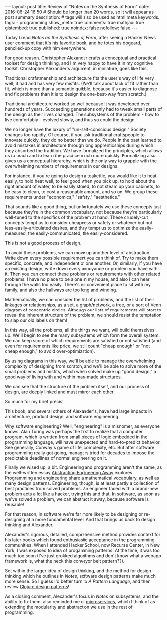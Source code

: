 #+BEGIN_HTML
---
layout: post
title: Review of "Notes on the Synthesis of Form"
date: 2016-06-24 16:50
# Should be longer than 20 words, so it will appear as post summary
description:
# tags will also be used as html meta keywords.
tags:
  - programming

show_meta: true
comments: true
mathjax: true
gistembed: true
published: true
noindex: false
nofollow: false
---
#+END_HTML

Today I read /Notes on the Synthesis of Form/, after seeing a Hacker News user 
comment that it's his favorite book, and he totes his dogeard, penciled-up copy 
with him everywhere.

For good reason. Christopher Alexander crafts a conceptual and practical toolset 
for design thinking, and I'm very happy to have it in my cognitive toolkit.
Christopher Alexander's argument, in miniature, goes like this.

Traditional crafstmanship and architecture fits the user's way of life very well;
it had and has very few misfits. (We'll talk about lack of fit rather than fit,
which is more than a semantic quibble, because it's easier to diagnose and fix
problems than it is to design the one-best-way from scratch.)

Traditional architecture worked so well because it was developed over hundreds of
years. Succeeding generations only had to tweak small parts of the design as their
lives changed. The subsystems of the problem - how to live comfortably - evolved
slowly, and thus so could the design.

We no longer have the luxury of "un-self-conscious design." Society changes too rapidly.
Of course, if you ask traditional craftspeople to innovate quickly, they do no better than we do.
People in the past learned to avoid mistakes in architecture through long apprenticships
during which they absorbed the tradition. We have formalized the principles, which allows
us to teach and to learn the practice much more quickly. Formalizing also gives
us a conceptual hierarchy, which is the only way to grapple with the overwhelming
numbers of requirements in our designs.

For instance, if you're going to design a teakettle, you would like it to heat easily,
to hold heat well, to feel good when you pick up, to hold about the right amount of
water, to be easily stored, to not steam up your cabinets, to be easy to clean,
to cost a reasonable amount, and so on. We group these requirements under "economics,"
"safety," "aesthetics."

That sounds like a good thing, but unfortunately we use these concepts just because
they're in the common vocabulary, not because they're particularly well-tuned to the
specifics of the problem at hand. These crudely-cut concepts tempt us to consider
cheapness or safety or whatever but not less-easily-articulated desires, and they
tempt us to optimize the easily-measured, the easily-communicated, the easily-considered.

This is not a good process of design.

To avoid these problems, we can move up another level of abstraction. Write down
every possible requirement you can think of. Try to make them specific, concrete,
and independent of one another. Or, similarly, if you have an existing design,
write down every annoyance or problem you have with it.
Then you can connect these problems or requirements with other related problems.
I have no place to be alone in my house, and also I can hear through the walls too
easily. There's no convenient place to sit with my family, and also the hallways
are too long and winding.

Mathematically, we can consider the list of problems, and the list of their linkages
or relationships, as a set, a graph/network, a tree, or a sort of Venn diagram 
of concentric circles. Although our lists of requirements will start to reveal
the inherent structure of the problem, we should resist the temptation to slap
our old labels on them!

In this way, all the problems, all the things we want, will build themselves up.
We'll begin to see the many subsystems which form the overall system. We can keep
score of which requirements are satisfied or not satisfied (and even for requirements
like price, we still count "cheap enough" or "not cheap enough," to avoid over-optimization).

By using diagrams in this way, we'll be able to manage the overwhelming complexity
of designing from scratch, and we'll be able to solve more of the small problems
and misfits, which when solved make up "good design," a good way of living with
and within man-made structures.

We can see that the structure of the problem itself, and our process of design, 
are deeply linked and must mirror each other.

So much for my brief précis!

This book, and several others of Alexander's, have had large impacts in architecture,
product design, and software engineering.

Why software engineering? Well, "engineering" is a misnomer, as everyone knows.
Alan Turing was perhaps the first to realize that a computer program, which is
written from small pieces of logic embedded in the programming language, will have
unexpected and hard-to-predict behavior. See generally, Conway's game of life, complexity, etc.
But after software programming really got going, managers tried for decades to impose 
the predictable deadlines of normal engineering on it.

Finally we wised up, a bit. Engineering and programming aren't the same, as 
the well-written essay [[http://bensu.github.io/abstracting-engineering-away/][Abstracting Engineering Away]] explores. Programming and
engineering share a mathematical vocabulary, as well as many design patterns.
Engineering, though, is at least partly a collection of best practices from solved
problems. An engineer faced with a brand-new problem acts a lot like a hacker,
trying this and that. In software, as soon as we've solved a problem, we can abstract
it away, because software is reusable!

For that reason, in software we're far more likely to be designing or re-designing
at a more fundamental level. And that brings us back to design thinking and Alexander.

Alexander's rigorous, detailed, comprehensive method provides context for his later
books which found enthusiastic acceptance in the programming communities. When I
attended Hacker School, now Recurse Center, in New York, I was exposed to idea of
progamming patterns. At the time, it was too much too soon (I've just grokked algorithms
and don't know what a webapp framework is, what the heck this conveyor belt pattern??).

Set within the larger idea of design thinking, and the method for design thinking
which he outlines in /Notes/, software design patterns make much more sense.
So I guess I'd better turn to /A Pattern Language/, and then review [[http://mishadoff.com/blog/clojure-design-patterns/][Clojure design patterns]]!

As a closing comment, Alexander's focus in /Notes/ on subsystems, and the ability to 
fix them, also reminded me of [[https://medium.freecodecamp.com/an-introduction-to-microservices-2705e7758f9#.j0h1vp9pq][microservices]], which I think of as extending the 
modularity and abstraction we use in the rest of programming.
